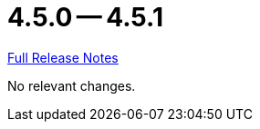 = 4.5.0 -- 4.5.1

link:https://github.com/ls1intum/Artemis/releases/tag/4.5.1[Full Release Notes]

No relevant changes.
